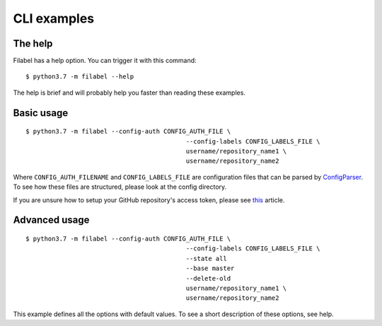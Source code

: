 CLI examples
============

The help
--------

Filabel has a help option. You can trigger it with this command:
::

    $ python3.7 -m filabel --help

The help is brief and will probably help you faster than reading these examples.

Basic usage
-----------

::

	$ python3.7 -m filabel --config-auth CONFIG_AUTH_FILE \
						   --config-labels CONFIG_LABELS_FILE \
						   username/repository_name1 \
						   username/repository_name2

Where ``CONFIG_AUTH_FILENAME`` and ``CONFIG_LABELS_FILE`` are configuration files that can be parsed by `ConfigParser`__. To see how these files are structured, please look at the config directory.

If you are unsure how to setup your GitHub repository's access token, please see `this`__ article.

.. _ConfigParser: https://docs.python.org/3/library/configparser.html
__ ConfigParser_

.. _this: https://help.github.com/articles/creating-a-personal-access-token-for-the-command-line/
__ this_


Advanced usage
--------------

::

	$ python3.7 -m filabel --config-auth CONFIG_AUTH_FILE \
						   --config-labels CONFIG_LABELS_FILE \
						   --state all
						   --base master
						   --delete-old
						   username/repository_name1 \
						   username/repository_name2


This example defines all the options with default values. To see a short description of these options, see help.